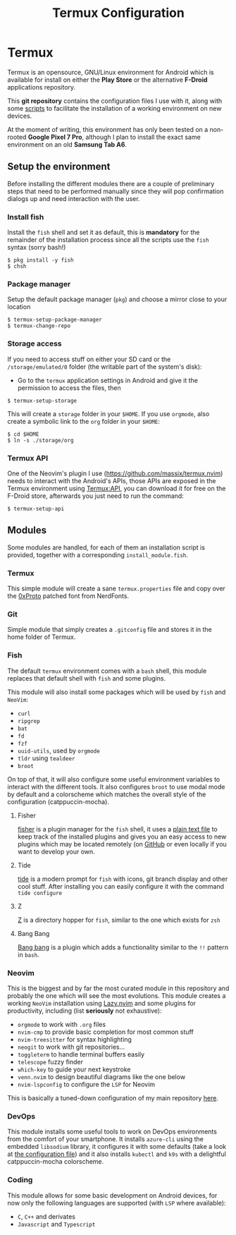 #+title: Termux Configuration

* Termux
  Termux is an opensource, GNU/Linux environment for Android which is available
  for install on either the *Play Store* or the alternative *F-Droid* applications
  repository.

  This *git repository* contains the configuration files I use with it, along with
  some [[file:scripts][scripts]] to facilitate the installation of a working
  environment on new devices.

  At the moment of writing, this environment has only been tested on a non-rooted
  *Google Pixel 7 Pro*, although I plan to install the exact same environment on an
  old *Samsung Tab A6*.

** Setup the environment
   Before installing the different modules there are a couple of preliminary
   steps that need to be performed manually since they will pop confirmation
   dialogs up and need interaction with the user.

*** Install fish
    Install the ~fish~ shell and set it as default, this is *mandatory* for the
    remainder of the installation process since all the scripts use the ~fish~
    syntax (sorry bash!)

    #+begin_src
    $ pkg install -y fish
    $ chsh
    #+end_src

*** Package manager
    Setup the default package manager (~pkg~) and choose a mirror close to
    your location

    #+begin_src shell
    $ termux-setup-package-manager
    $ termux-change-repo
    #+end_src

*** Storage access
    If you need to access stuff on either your SD card or the
    ~/storage/emulated/0~ folder (the writable part of the system's disk):

    - Go to the ~termux~ application settings in Android and give it the
      permission to access the files, then

    #+begin_src shell
    $ termux-setup-storage
    #+end_src

    This will create a ~storage~ folder in your ~$HOME~. If you use
    ~orgmode~, also create a symbolic link to the ~org~ folder in your
    ~$HOME~:

    #+begin_src shell
    $ cd $HOME
    $ ln -s ./storage/org
    #+end_src

*** Termux API
    One of the Neovim's plugin I use ([[https://github.com/massix/termux.nvim]]) needs
    to interact with the Android's APIs, those APIs are exposed in the Termux
    environment using [[https://f-droid.org/en/packages/com.termux.api/][Termux:API]], you can download it for free on the F-Droid store,
    afterwards you just need to run the command:
    #+begin_src shell
    $ termux-setup-api
    #+end_src

** Modules
   Some modules are handled, for each of them an installation script is
   provided, together with a corresponding ~install_module.fish~.

*** Termux
    This simple module will create a sane ~termux.properties~ file and copy
    over the [[https://www.nerdfonts.com/font-downloads][0xProto]] patched font from NerdFonts.

*** Git
    Simple module that simply creates a ~.gitconfig~ file and stores it in
    the home folder of Termux.

*** Fish
    The default ~termux~ environment comes with a ~bash~ shell, this module replaces
    that default shell with ~fish~ and some plugins.

    This module will also install some packages which will be used by ~fish~ and
    ~NeoVim~:
    - ~curl~
    - ~ripgrep~
    - ~bat~
    - ~fd~
    - ~fzf~
    - ~uuid-utils~, used by ~orgmode~
    - ~tldr~ using ~tealdeer~
    - ~broot~

    On top of that, it will also configure some useful environment variables to
    interact with the different tools. It also configures ~broot~ to use modal
    mode by default and a colorscheme which matches the overall style of the
    configuration (catppuccin-mocha).

**** Fisher
     [[https://github.com/jorgebucaran/fisher][fisher]] is a plugin manager
     for the ~fish~ shell, it uses a [[file:./fish/fish_plugins][plain text file]]
     to keep track of the installed plugins and gives you an easy
     access to new plugins which may be located remotely (on
     [[https://github.com][GitHub]] or even locally if you want to develop
     your own.

**** Tide
     [[https://github.com/IlanCosman/tide][tide]] is a modern prompt for
     ~fish~ with icons, git branch display and other cool stuff. After
     installing you can easily configure it with the command ~tide configure~

**** Z
     [[https://github.com/jethrokuan/z][Z]] is a directory hopper for ~fish~,
     similar to the one which exists for ~zsh~

**** Bang Bang
     [[https://github.com/oh-my-fish/plugin-bang-bang][Bang bang]] is a plugin
     which adds a functionality similar to the ~!!~ pattern in ~bash~.

*** Neovim
    This is the biggest and by far the most curated module in this repository
    and probably the one which will see the most evolutions. This module
    creates a working ~NeoVim~ installation using [[https://github.com/folke/lazy.nvim][Lazy.nvim]] and some
    plugins for productivity, including (list *seriously* not exhaustive):
    - ~orgmode~ to work with ~.org~ files
    - ~nvim-cmp~ to provide basic completion for most common stuff
    - ~nvim-treesitter~ for syntax highlighting
    - ~neogit~ to work with git repositories...
    - ~toggleterm~ to handle terminal buffers easily
    - ~telescope~ fuzzy finder
    - ~which-key~ to guide your next keystroke
    - ~venn.nvim~ to design beautiful diagrams like the one below
    - ~nvim-lspconfig~ to configure the ~LSP~ for Neovim

    This is basically a tuned-down configuration of my main repository
    [[https://github.com/massix/nixos][here]].

*** DevOps
    This module installs some useful tools to work on DevOps environments
    from the comfort of your smartphone. It installs ~azure-cli~ using the
    embedded ~libsodium~ library, it configures it with some defaults (take
    a look at [[./devops/azure/config][the configuration file]]) and it also installs ~kubectl~ and
    ~k9s~ with a delightful catppuccin-mocha colorscheme.

*** Coding
    This module allows for some basic development on Android devices, for now only
    the following languages are supported (with ~LSP~ where available):
    - ~C~, ~C++~ and derivates
    - ~Javascript~ and ~Typescript~

